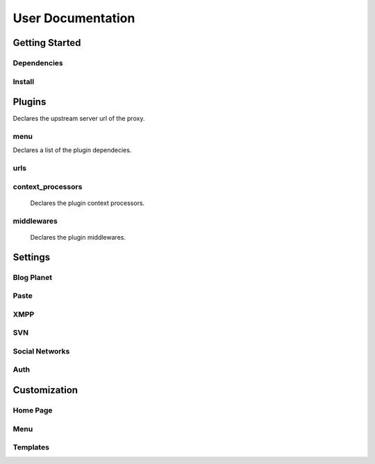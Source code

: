 User Documentation
==================

Getting Started
---------------

Dependencies
++++++++++++
.. TODO

Install
+++++++
.. TODO

Plugins
-------
.. attribute:: COLAB_APPS

   :default: None

   Describes the activated plugins and its configurations. It's necessary to describe
   for each app its name as the variable. The apps described here can be devided into
   two categories, that beeing, colab proxy apps and third-party apps.
   The upstream variable is only needed to colab proxy apps.

.. attribute:: upstream

Declares the upstream server url of the proxy.

menu
++++++++++++

.. attribute:: title

    Declares the menu title.
.. attribute:: links

    Declares the menu items and its links.
.. attribute:: auth_links

    Declares the menu items and its links when the user authenticated.
.. attribute:: dependecies

Declares a list of the plugin dependecies.

urls
++++++++++++

.. attribute:: include

    Declares the include urls.
.. attribute:: prefix

    Declares the prefix for the url.
.. attribute:: namespace

    Declares the namespace for the url.

context_processors
++++++++++++

    Declares the plugin context processors.

middlewares
++++++++++++
    Declares the plugin middlewares.

Settings
--------

Blog Planet
+++++++++++
.. TODO

Paste
+++++
.. TODO

XMPP
++++
.. TODO

SVN
+++
.. TODO

Social Networks
++++
.. attribute:: SOCIAL_NETWORK_ENABLED

   :default: False

   When this variable is True, the social networks fields, like Facebook and 
   Twitter, are added in user profile. By default, this fields are disabled.

Auth
++++
.. attribute:: BROWSERID_ENABLED

   :default: False

   When this variable is True, Colab use BrowserID authentication. By default,
   django authentication system is used.

.. attribute:: BROWSERID_AUDIENCES

   :default: No default

   List of audiences that your site accepts. An audience is the protocol,
   domain name, and (optionally) port that users access your site from. This
   list is used to determine the audience a user is part of (how they are
   accessing your site), which is used during verification to ensure that the
   assertion given to you by the user was intended for your site.

   Without this, other sites that the user has authenticated with via Persona
   could use their assertions to impersonate the user on your site.

   Note that this does not have to be a publicly accessible URL, so local URLs
   like ``http://localhost:8000`` or ``http://127.0.0.1`` are acceptable as
   long as they match what you are using to access your site.

Customization
-------------
Home Page
+++++++++
.. TODO

Menu
++++
.. TODO

Templates
+++++++++
.. TODO
